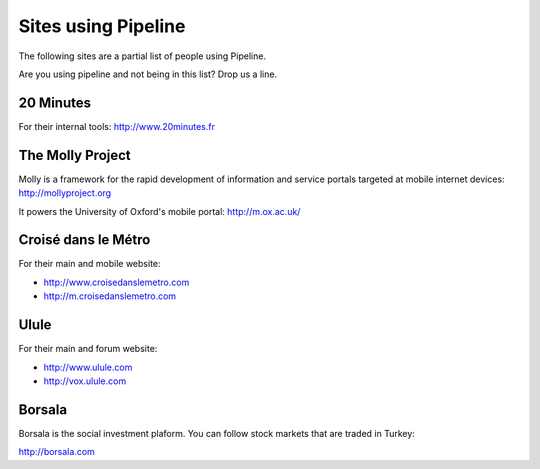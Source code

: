 .. _ref-using:

====================
Sites using Pipeline
====================

The following sites are a partial list of people using Pipeline.

Are you using pipeline and not being in this list? Drop us a line. 

20 Minutes
----------

For their internal tools: http://www.20minutes.fr

The Molly Project
-----------------

Molly is a framework for the rapid development of information and service
portals targeted at mobile internet devices: http://mollyproject.org

It powers the University of Oxford's mobile portal: http://m.ox.ac.uk/

Croisé dans le Métro
--------------------

For their main and mobile website:

* http://www.croisedanslemetro.com
* http://m.croisedanslemetro.com

Ulule
-----

For their main and forum website:

* http://www.ulule.com
* http://vox.ulule.com

Borsala
-------

Borsala is the social investment plaform. You can follow stock markets that are traded in Turkey:

http://borsala.com
